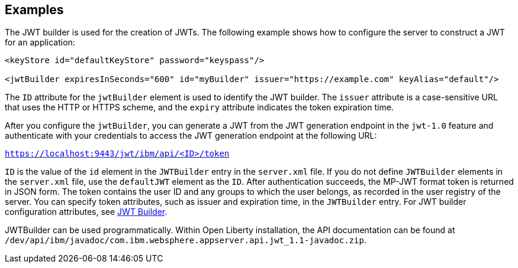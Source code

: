 == Examples

The JWT builder is used for the creation of JWTs.
The following example shows how to configure the server to construct a JWT for an application:

[source, xml]
----
<keyStore id="defaultKeyStore" password="keyspass"/>

<jwtBuilder expiresInSeconds="600" id="myBuilder" issuer="https://example.com" keyAlias="default"/>

----
The `ID` attribute for the `jwtBuilder` element is used to identify the JWT builder.
The `issuer` attribute is a case-sensitive URL that uses the HTTP or HTTPS scheme, and the `expiry` attribute indicates the token expiration time.

After you configure the `jwtBuilder`, you can generate a JWT from the JWT generation endpoint in the `jwt-1.0` feature and authenticate with your credentials to access the JWT generation endpoint at the following URL:

`https://localhost:9443/jwt/ibm/api/<ID>/token`

`ID` is the value of the `id` element in the `JWTBuilder` entry in the `server.xml` file.
If you do not define `JWTBuilder` elements in the `server.xml` file, use the `defaultJWT` element as the `ID`.
After authentication succeeds, the MP-JWT format token is returned in JSON form.
The token contains the user ID and any groups to which the user belongs, as recorded in the user registry of the server.
You can specify token attributes, such as issuer and expiration time, in the `JWTBuilder` entry.
For JWT builder configuration attributes, see link:https://www.openliberty.io/docs/ref/config/#jwtBuilder.html[JWT Builder].

JWTBuilder can be used programmatically.
Within Open Liberty installation, the API documentation can be found at `/dev/api/ibm/javadoc/com.ibm.websphere.appserver.api.jwt_1.1-javadoc.zip`.
